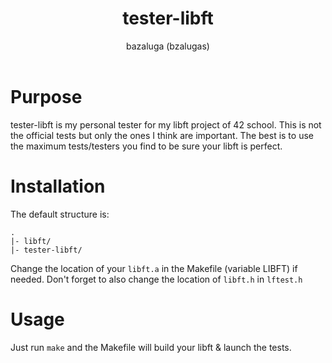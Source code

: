 #+title: tester-libft
#+author: bazaluga (bzalugas)
#+description: simple personal tester for libft

* Purpose
tester-libft is my personal tester for my libft project of 42 school. This is not the official tests but only the ones I think are important. The best is to use the maximum tests/testers you find to be sure your libft is perfect.

* Installation
The default structure is:
#+begin_example
.
|- libft/
|- tester-libft/
#+end_example
Change the location of your ~libft.a~ in the Makefile (variable LIBFT) if needed. Don't forget to also change the location of ~libft.h~ in ~lftest.h~

* Usage
Just run ~make~ and the Makefile will build your libft & launch the tests.
